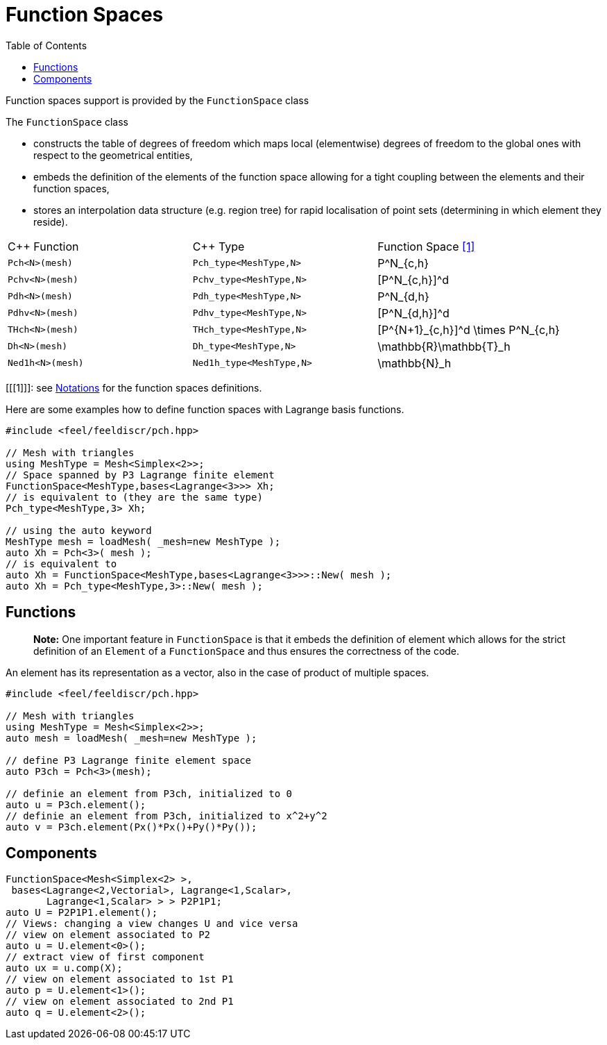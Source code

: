 Function Spaces
===============
:toc:
:toc-placement: macro
:toclevels: 2

toc::[]


Function spaces support is provided by the `FunctionSpace` class

The `FunctionSpace`  class

 -  constructs the table of degrees of freedom which maps local (elementwise) degrees of freedom to the global ones with respect to the geometrical entities,

 -  embeds the definition of the elements of the function space allowing for a tight coupling between the elements and their function spaces,
 
 -  stores an interpolation data structure (e.g. region tree) for rapid localisation of point sets (determining in which element they reside).
 
|===
| C++ Function    | C++ Type | Function Space <<1>>  
|`Pch<N>(mesh)`   | `Pch_type<MeshType,N>`  | $$P^N_{c,h}$$ 
|`Pchv<N>(mesh)`  | `Pchv_type<MeshType,N>` | $$[P^N_{c,h}]^d$$
|`Pdh<N>(mesh)`   | `Pdh_type<MeshType,N>`  | $$P^N_{d,h}$$ 
|`Pdhv<N>(mesh)`  | `Pdhv_type<MeshType,N>` | $$[P^N_{d,h}]^d$$
|`THch<N>(mesh)`  | `THch_type<MeshType,N>` | $$[P^{N+1}_{c,h}]^d \times P^N_{c,h}$$
|`Dh<N>(mesh)`    | `Dh_type<MeshType,N>`   | $$\mathbb{R}\mathbb{T}_h$$
|`Ned1h<N>(mesh)` | `Ned1h_type<MeshType,N>`| $$\mathbb{N}_h$$
|===

[[[1]]]: see link:notations.adoc[Notations] for the function spaces definitions.

Here are some examples how to define function spaces with Lagrange basis functions.

[source,cpp]
----
#include <feel/feeldiscr/pch.hpp>

// Mesh with triangles
using MeshType = Mesh<Simplex<2>>;
// Space spanned by P3 Lagrange finite element
FunctionSpace<MeshType,bases<Lagrange<3>>> Xh;
// is equivalent to (they are the same type)
Pch_type<MeshType,3> Xh;

// using the auto keyword
MeshType mesh = loadMesh( _mesh=new MeshType );
auto Xh = Pch<3>( mesh );
// is equivalent to 
auto Xh = FunctionSpace<MeshType,bases<Lagrange<3>>>::New( mesh );
auto Xh = Pch_type<MeshType,3>::New( mesh );
----

== Functions

> **Note:** One important feature in `FunctionSpace`  is that it embeds the definition of element which allows for the strict definition of an `Element` of a `FunctionSpace`  and thus ensures the correctness of the code.  

An element has its representation as a vector, also in the case of product of multiple spaces.

[source,cpp]
----
#include <feel/feeldiscr/pch.hpp>

// Mesh with triangles
using MeshType = Mesh<Simplex<2>>;
auto mesh = loadMesh( _mesh=new MeshType );

// define P3 Lagrange finite element space
auto P3ch = Pch<3>(mesh);

// definie an element from P3ch, initialized to 0
auto u = P3ch.element();
// definie an element from P3ch, initialized to x^2+y^2
auto v = P3ch.element(Px()*Px()+Py()*Py());
----

== Components

[source,cpp]
----
FunctionSpace<Mesh<Simplex<2> >,
 bases<Lagrange<2,Vectorial>, Lagrange<1,Scalar>,
       Lagrange<1,Scalar> > > P2P1P1;
auto U = P2P1P1.element();
// Views: changing a view changes U and vice versa
// view on element associated to P2
auto u = U.element<0>();
// extract view of first component
auto ux = u.comp(X);
// view on element associated to 1st P1
auto p = U.element<1>();
// view on element associated to 2nd P1
auto q = U.element<2>();
----

